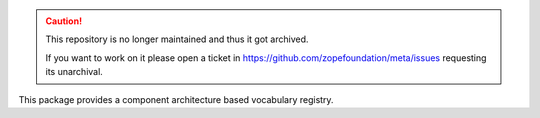 .. caution::

    This repository is no longer maintained and thus it got archived.

    If you want to work on it please open a ticket in
    https://github.com/zopefoundation/meta/issues requesting its unarchival.

This package provides a component architecture based vocabulary registry.
